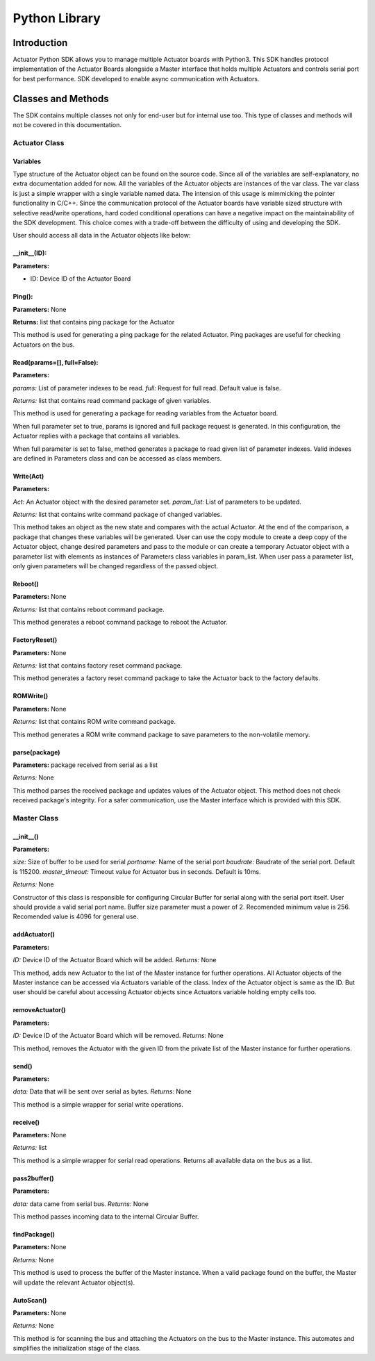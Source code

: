 ============
Python Library
============

Introduction
============

Actuator Python SDK allows you to manage multiple Actuator boards with Python3. This SDK handles protocol implementation of the Actuator Boards alongside a Master interface that holds multiple Actuators and controls serial port for best performance. SDK developed to enable async communication with Actuators.

Classes and Methods
==================

The SDK contains multiple classes not only for end-user but for internal use too. This type of classes and methods will not be covered in this documentation.

Actuator Class
------------

Variables
**********************

Type structure of the Actuator object can be found on the source code. Since all of the variables are self-explanatory, no extra documentation added for now. All the variables of the Actuator objects are instances of the var class. The var class is just a simple wrapper with a single variable named data. The intension of this usage is mimmicking the pointer functionality in C/C++. Since the communication protocol of the Actuator boards have variable sized structure with selective read/write operations, hard coded conditional operations can have a negative impact on the maintainability of the SDK development. This choice comes with a trade-off between the difficulty of using and developing the SDK.

User should access all data in the Actuator objects like below:

.. code-block:: python
   :linenos:

    act = Actuator(0)
    act.Configuration.data.torqueEnable.data = 1

__init__(ID):
**********************

**Parameters:**

* ID: Device ID of the Actuator Board

.. code-block:: python
   :linenos:

   from actuator import *
   myActuator = Actuator(0)

Ping():
**********************

**Parameters:** None

**Returns:** list that contains ping package for the Actuator

This method is used for generating a ping package for the related Actuator. Ping packages are useful for checking Actuators on the bus.

.. code-block:: python
   :linenos:

   ping_data = myActuator.Ping()
   user_defined_serial_write_function(ping_data)

Read(params=[], full=False):
**********************

**Parameters:**

*params:* List of parameter indexes to be read.
*full:* Request for full read. Default value is false.

*Returns:* list that contains read command package of given variables.

This method is used for generating a package for reading variables from the Actuator board.

When full parameter set to true, params is ignored and full package request is generated. In this configuration, the Actuator replies with a package that contains all variables.

When full parameter is set to false, method generates a package to read given list of parameter indexes. Valid indexes are defined in Parameters class and can be accessed as class members.

.. code-block:: python
   :linenos:

   #Read all variables at once
   read_pkg = myActuator.Read([],full=True)
   user_defined_serial_write_function(read_pkg)

   #Read present position, current and velocity only.
   param_list = [Parameters.presentPosition, Parameters.presentVelocity, Parameters.presentCurrent]
   read_pkg = myActuator.Read(param_list)

   user_defined_serial_write_function(read_pkg)
   
Write(Act)
**********************

**Parameters:**

*Act:* An Actuator object with the desired parameter set.
*param_list:* List of parameters to be updated.

*Returns:* list that contains write command package of changed variables.

This method takes an object as the new state and compares with the actual Actuator. At the end of the comparison, a package that changes these variables will be generated. User can use the copy module to create a deep copy of the Actuator object, change desired parameters and pass to the module or can create a temporary Actuator object with a parameter list with elements as instances of Parameters class variables in param_list. When user pass a parameter list, only given parameters will be changed regardless of the passed object.

.. code-block:: python
   :linenos:

   import copy

   #Copy actual object
   Act = copy.deepcopy(myActautor)

   #Set torqueEnable
   Act.Configuration.data.torqueEnable.data = 1

   #Generate write package
   write_pkg = myActuator.Write(Act)

   #Send over serial
   user_defined_serial_write_function(write_pkg)

.. code-block:: python
   :linenos:

   #Create a temporary object
   Act = Actuator(0)

   #Set torqueEnable
   Act.Configuration.data.torqueEnable.data = 1

   #Generate write package
   write_pkg = myActuator.Write(Act, [Parameters.torqueEnable])

   #Send over serial
   user_defined_serial_write_function(write_pkg)
   
Reboot()
**********************

**Parameters:** None

*Returns:* list that contains reboot command package.

This method generates a reboot command package to reboot the Actuator.

.. code-block:: python
   :linenos:

   reboot_data = myActuator.Reboot()
   user_defined_serial_write_function(reboot_data)

FactoryReset()
**********************
**Parameters:** None

*Returns:* list that contains factory reset command package.

This method generates a factory reset command package to take the Actuator back to the factory defaults.

.. code-block:: python
   :linenos:

   fr_data = myActuator.FactoryReset()

   user_defined_serial_write_function(fr_data)

ROMWrite()
**********************

**Parameters:** None

*Returns:* list that contains ROM write command package.

This method generates a ROM write command package to save parameters to the non-volatile memory.

.. code-block:: python
   :linenos:

   romwrite_data = myActuator.ROMWrite()
   user_defined_serial_write_function(romwrite_data)

parse(package)
**********************

**Parameters:** package received from serial as a list

*Returns:* None

This method parses the received package and updates values of the Actuator object. This method does not check received package's integrity. For a safer communication, use the Master interface which is provided with this SDK.

.. code-block:: python
   :linenos:

   #Read all variables at once
   read_pkg = myActuator.Read([],full=True)
   user_defined_serial_write_function(read_pkg)

   #Receive reply from the bus
   received_package = user_defined_serial_read()

   #Parse received package
   myActuator.parse(received_package)

   print(myActuator.Telemetry.data.position.data)
   
Master Class
------------

__init__()
**********************

**Parameters:**

*size:* Size of buffer to be used for serial
*portname:* Name of the serial port
*baudrate:* Baudrate of the serial port. Default is 115200.
*master_timeout:* Timeout value for Actuator bus in seconds. Default is 10ms.

*Returns:* None

Constructor of this class is responsible for configuring Circular Buffer for serial along with the serial port itself. User should provide a valid serial port name. Buffer size parameter must a power of 2. Recomended minimum value is 256. Recomended value is 4096 for general use.

.. code-block:: python
   :linenos:

   m = Master(4096, '/dev/ttyUSB0', 115200, 0.01)
   
addActuator()
**********************

**Parameters:**

*ID:* Device ID of the Actuator Board which will be added.
*Returns:* None

This method, adds new Actuator to the list of the Master instance for further operations. All Actuator objects of the Master instance can be accessed via Actuators variable of the class. Index of the Actuator object is same as the ID. But user should be careful about accessing Actuator objects since Actuators variable holding empty cells too.

.. code-block:: python
   :linenos:

   m.addActuator(96)

   print(isinstance(m.Actuators[96], Actuator)) # Prints true.
   print(isinstance(m.Actuators[196], Actuator)) # Prints false.

removeActuator()
**********************

**Parameters:**

*ID:* Device ID of the Actuator Board which will be removed.
*Returns:* None

This method, removes the Actuator with the given ID from the private list of the Master instance for further operations.

.. code-block:: python
   :linenos:

   m.removeActuator(96)

send()
**********************

**Parameters:**

*data:* Data that will be sent over serial as bytes.
*Returns:* None

This method is a simple wrapper for serial write operations.

.. code-block:: python
   :linenos:

   m.send(m.Actuators[96].Ping())

receive()
**********************

**Parameters:** None

*Returns:* list

This method is a simple wrapper for serial read operations. Returns all available data on the bus as a list.

.. code-block:: python
   :linenos:
   
   data = m.receive()

pass2buffer()
**********************

**Parameters:**

*data:* data came from serial bus.
*Returns:* None

This method passes incoming data to the internal Circular Buffer.

.. code-block:: python
   :linenos:

   data = m.receive()
   m.pass_to_buffer(data)

findPackage()
**********************
**Parameters:** None

*Returns:* None

This method is used to process the buffer of the Master instance. When a valid package found on the buffer, the Master will update the relevant Actuator object(s).

.. code-block:: python
   :linenos:

   data = m.receive()
   m.pass_to_buffer(data)

   m.findPackage()

AutoScan()
**********************
**Parameters:** None

*Returns:* None

This method is for scanning the bus and attaching the Actuators on the bus to the Master instance. This automates and simplifies the initialization stage of the class.

.. code-block:: python
   :linenos:

   m = Master(4096, '/dev/ttyUSB0', 115200, 0.01)
   m.AutoScan() #This line scans and adds Actuators.

